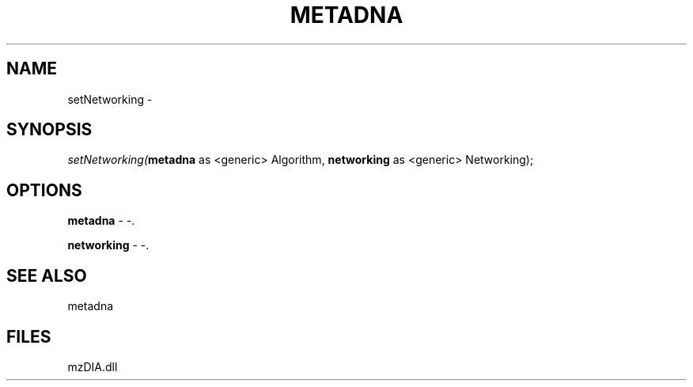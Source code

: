 .\" man page create by R# package system.
.TH METADNA 2 2000-Jan "setNetworking" "setNetworking"
.SH NAME
setNetworking \- 
.SH SYNOPSIS
\fIsetNetworking(\fBmetadna\fR as <generic> Algorithm, 
\fBnetworking\fR as <generic> Networking);\fR
.SH OPTIONS
.PP
\fBmetadna\fB \fR\- -. 
.PP
.PP
\fBnetworking\fB \fR\- -. 
.PP
.SH SEE ALSO
metadna
.SH FILES
.PP
mzDIA.dll
.PP
